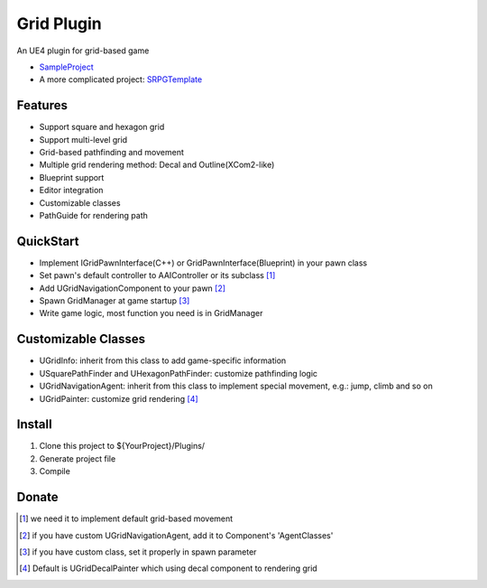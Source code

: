 Grid Plugin
===========

An UE4 plugin for grid-based game

* SampleProject_
* A more complicated project: SRPGTemplate_

.. image:: https://github.com/jinyuliao/Grid/blob/master/docs/images/grid.png?raw=true

Features
--------

* Support square and hexagon grid
* Support multi-level grid
* Grid-based pathfinding and movement
* Multiple grid rendering method: Decal and Outline(XCom2-like)
* Blueprint support
* Editor integration
* Customizable classes
* PathGuide for rendering path

QuickStart
----------

* Implement IGridPawnInterface(C++) or GridPawnInterface(Blueprint) in your pawn class
* Set pawn's default controller to AAIController or its subclass [#f1]_ 
* Add UGridNavigationComponent to your pawn [#f2]_
* Spawn GridManager at game startup [#f3]_
* Write game logic, most function you need is in GridManager

Customizable Classes
--------------------

* UGridInfo: inherit from this class to add game-specific information
* USquarePathFinder and UHexagonPathFinder: customize pathfinding logic
* UGridNavigationAgent: inherit from this class to implement special movement, e.g.: jump, climb and so on
* UGridPainter: customize grid rendering [#f4]_ 

Install
-------

#. Clone this project to ${YourProject}/Plugins/
#. Generate project file
#. Compile

Donate
------

.. image:: https://jinyuliao.github.io/blog/html/_images/donate.png
    :target: https://jinyuliao.github.io/blog/html/pages/donate.html
    :alt: Donate

.. _SampleProject: https://github.com/jinyuliao/Sample_Grid
.. _SRPGTemplate: https://github.com/jinyuliao/SRPGTemplate

.. [#f1] we need it to implement default grid-based movement
.. [#f2] if you have custom UGridNavigationAgent, add it to Component's 'AgentClasses'
.. [#f3] if you have custom class, set it properly in spawn parameter
.. [#f4] Default is UGridDecalPainter which using decal component to rendering grid